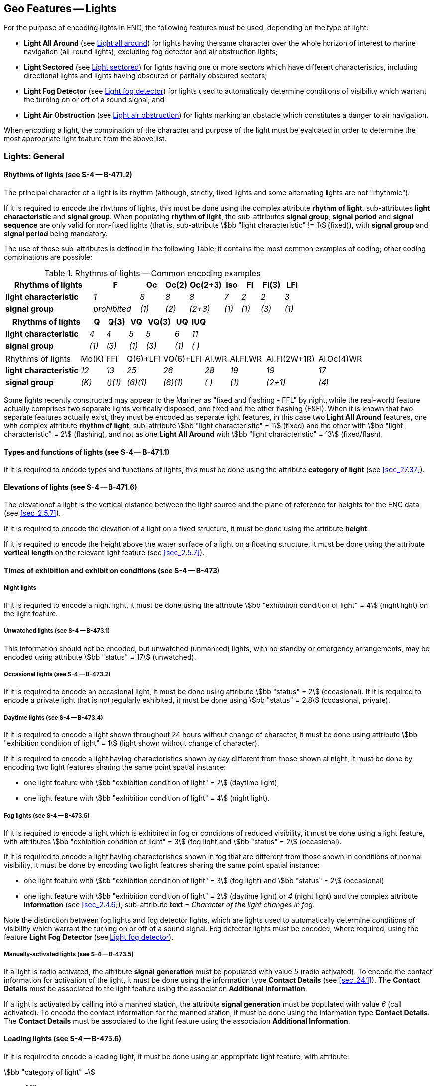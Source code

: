 
[[sec_19]]
== Geo Features -- Lights

For the purpose of encoding lights in ENC, the following features
must be used, depending on the type of light:

* *Light All Around* (see <<sec_19.2>>) for lights having the same
character over the whole horizon of interest to marine navigation
(all-round lights), excluding fog detector and air obstruction
lights;
* *Light Sectored* (see <<sec_19.3>>) for lights having one or more
sectors which have different characteristics, including directional
lights and lights having obscured or partially obscured sectors;
* *Light Fog Detector* (see <<sec_19.4>>) for lights used to
automatically determine conditions of visibility which warrant the
turning on or off of a sound signal; and
* *Light Air Obstruction* (see <<sec_19.5>>) for lights marking an
obstacle which constitutes a danger to air navigation.

When encoding a light, the combination of the character and purpose
of the light must be evaluated in order to determine the most
appropriate light feature from the above list.

[[sec_19.1]]
=== Lights: General

[[sec_19.1.1]]
==== Rhythms of lights (see S-4 -- B-471.2)

The principal character of a light is its rhythm (although, strictly,
fixed lights and some alternating lights are not "rhythmic").

If it is required to encode the rhythms of lights, this must be done
using the complex attribute *rhythm of light*, sub-attributes *light
characteristic* and *signal group*. When populating *rhythm of
light*, the sub-attributes *signal group*, *signal period* and
*signal sequence* are only valid for non-fixed lights (that is,
sub-attribute stem:[bb "light characteristic" != 1] (fixed)), with
*signal group* and *signal period* being mandatory.

The use of these sub-attributes is defined in the following Table; it
contains the most common examples of coding; other coding
combinations are possible:

[[table_19-1]]
.Rhythms of lights -- Common encoding examples
[cols="114,60,32,30,45,21,24,30,21"]
|===
h| Rhythms of lights h| F h| Oc h| Oc(2) h| Oc(2+3) h| Iso h| Fl h| Fl(3) h| LFl
| *light characteristic* | _1_          | _8_   | _8_   | _8_     | _7_   | _2_   | _2_   | _3_
| *signal group*         | _prohibited_ | _(1)_ | _(2)_ | _(2+3)_ | _(1)_ | _(1)_ | _(3)_ | _(1)_
|===

[cols="114,22,30,22,38,22,21", options="unnumbered"]
|===
h| Rhythms of lights h| Q h| Q(3) h| VQ h| VQ(3) h| UQ h| IUQ
| *light characteristic* | _4_   | _4_   | _5_   | _5_   | _6_   | _11_
| *signal group*         | _(1)_ | _(3)_ | _(1)_ | _(3)_ | _(1)_ | _( )_

|===

[cols="114,38,30,54,62,38,54,78,69", options="unnumbered"]
|===
| Rhythms of lights | Mo(K) | FFl | Q(6)+LFl | VQ(6)+LFl | Al.WR | Al.Fl.WR | Al.Fl(2W+1R) | Al.Oc(4)WR
| *light characteristic* | _12_  | _13_    | _25_     | _26_     | _28_  | _19_  | _19_    | _17_
| *signal group*         | _(K)_ | _()(1)_ | _(6)(1)_ | _(6)(1)_ | _( )_ | _(1)_ | _(2+1)_ | _(4)_

|===

Some lights recently constructed may appear to the Mariner as "fixed
and flashing - FFL" by night, while the real-world feature actually
comprises two separate lights vertically disposed, one fixed and the
other flashing (F&Fl). When it is known that two separate features
actually exist, they must be encoded as separate light features, in
this case two *Light All Around* features, one with complex attribute
*rhythm of light*, sub-attribute stem:[bb "light characteristic" = 1]
(fixed) and the other with stem:[bb "light characteristic" = 2]
(flashing), and not as one *Light All Around* with
stem:[bb "light characteristic" = 13] (fixed/flash).

[[sec_19.1.2]]
==== Types and functions of lights (see S-4 -- B-471.1)

If it is required to encode types and functions of lights, this must
be done using the attribute *category of light* (see <<sec_27.37>>).

[[sec_19.1.3]]
==== Elevations of lights (see S-4 -- B-471.6)

The elevationof a light is the vertical distance between the light
source and the plane of reference for heights for the ENC data (see
<<sec_2.5.7>>).

If it is required to encode the elevation of a light on a fixed
structure, it must be done using the attribute *height*.

If it is required to encode the height above the water surface of a
light on a floating structure, it must be done using the attribute
*vertical length* on the relevant light feature (see <<sec_2.5.7>>).

[[sec_19.1.4]]
==== Times of exhibition and exhibition conditions (see S-4 -- B-473)

[[sec_19.1.4.1]]
===== Night lights

If it is required to encode a night light, it must be done using the
attribute stem:[bb "exhibition condition of light" = 4] (night light)
on the light feature.

[[sec_19.1.4.2]]
===== Unwatched lights (see S-4 -- B-473.1)

This information should not be encoded, but unwatched (unmanned)
lights, with no standby or emergency arrangements, may be encoded
using attribute stem:[bb "status" = 17] (unwatched).

[[sec_19.1.4.3]]
===== Occasional lights (see S-4 -- B-473.2)

If it is required to encode an occasional light, it must be done
using attribute stem:[bb "status" = 2] (occasional). If it is
required to encode a private light that is not regularly exhibited,
it must be done using stem:[bb "status" = 2,8] (occasional, private).

[[sec_19.1.4.4]]
===== Daytime lights (see S-4 -- B-473.4)

If it is required to encode a light shown throughout 24 hours without
change of character, it must be done using attribute
stem:[bb "exhibition condition of light" = 1] (light shown without change of
character).

If it is required to encode a light having characteristics shown by
day different from those shown at night, it must be done by encoding
two light features sharing the same point spatial instance:

* one light feature with
stem:[bb "exhibition condition of light" = 2] (daytime light),
* one light feature with
stem:[bb "exhibition condition of light" = 4] (night light).

[[sec_19.1.4.5]]
===== Fog lights (see S-4 -- B-473.5)

If it is required to encode a light which is exhibited in fog or
conditions of reduced visibility, it must be done using a light
feature, with attributes
stem:[bb "exhibition condition of light" = 3]
(fog light)and stem:[bb "status" = 2] (occasional).

If it is required to encode a light having characteristics shown in
fog that are different from those shown in conditions of normal
visibility, it must be done by encoding two light features sharing
the same point spatial instance:

* one light feature with
stem:[bb "exhibition condition of light" = 3]
(fog light) and stem:[bb "status" = 2] (occasional)
* one light feature with
stem:[bb "exhibition condition of light" = 2]
(daytime light) or _4_ (night light) and the complex attribute
*information* (see <<sec_2.4.6>>), sub-attribute *text* = _Character
of the light changes in fog_.

Note the distinction between fog lights and fog detector lights,
which are lights used to automatically determine conditions of
visibility which warrant the turning on or off of a sound signal. Fog
detector lights must be encoded, where required, using the feature
*Light Fog Detector* (see <<sec_19.4>>).

[[sec_19.1.4.6]]
===== Manually-activated lights (see S-4 -- B-473.5)

If a light is radio activated, the attribute *signal generation* must
be populated with value _5_ (radio activated). To encode the contact
information for activation of the light, it must be done using the
information type *Contact Details* (see <<sec_24.1>>). The *Contact
Details* must be associated to the light feature using the
association *Additional Information*.

If a light is activated by calling into a manned station, the
attribute *signal generation* must be populated with value _6_ (call
activated). To encode the contact information for the manned station,
it must be done using the information type *Contact Details*. The
*Contact Details* must be associated to the light feature using the
association *Additional Information*.

[[sec_19.1.5]]
==== Leading lights (see S-4 -- B-475.6)

If it is required to encode a leading light, it must be done using an
appropriate light feature, with attribute:

stem:[bb "category of light" =]::
_4,12_::: front leading light
_4,13_::: rear leading light
_4,14_::: lower leading light
_4,15_::: upper leading light

[underline]#Remarks:#

* Even if, on the source, the leading lights are merged into a single
symbol, a light feature must be created for each light. These lights
must be placed in their true position; that is, where the source
shows a single light with a legend such as _2F.Bu_, further
investigation must be done in order to determine the true position of
each light, and its full attribution. Compilers should note that
where this occurs on paper charts, the position of the light shown on
the chart normally corresponds with the rear leading light.
* The leading line must be encoded using the method described in
<<sec_15.1>>.

[[sec_19.1.6]]
==== Lighthouses (see S-4 -- B-457.3)

If it is required to encode a lighthouse, it must be done using a
*Landmark* feature (see <<sec_7.2>>), with attributes
stem:[bb "category of landmark" = 17]
(tower) and stem:[bb "function" = 33]
(light support)for towers, or using a *Building* feature (see
<<sec_6.2>>), with the attribute stem:[bb "function" = 33], for any
other shapes.

If it is required to encode the attributes *elevation*, *height* and
*vertical length* for a lighthouse, this must be done as described in
<<sec_19.1.3>>.

If the lighthouse is permanently extinguished/unlit, this must be
indicated by population of the attribute stem:[bb "status" = 4] (not
in use) for the *Landmark*/*Building*, and the lightfeature must be
removed. Where a lighthouse is illuminated by flood lights, the
additional value of stem:[bb "status" = 12] (illuminated) must also
be populated. For lights that are temporarily extinguished, see
<<sec_31.2.2>> -- paragraph 10(i).

[[sec_19.1.7]]
==== Various special types of lights

[[table_19-2]]
.Special types of lights
[cols="103,51,53,328"]
|===
h| Type h| S-4 h| category of light h| Remarks

| Subsidiary light      | B-471.8 | _10_ | Encoded as a separate light from the main light feature
| Aero light            | B-476.1 | _5_  |
| Air obstruction light | B-476.2 |      | Encode using feature *Light Air Obstruction*
| Fog detector light    | B-477   |      | Encode using feature *Light Fog Detector*
| Bearing light         |         | _18_ |

| Flood light | B-478.2 | _8_ | Only to encode flood lights that are
visible from seaward. The illuminated structure should be encoded
using appropriate feature classes, with attribute
stem:[bb "status" = 12] (illuminated) and, if the flood lit colour
of the structure is considered important for navigation, complex attribute
*information*, sub-attribute *text* indicating the colour; for example,
_Purple when flood lit_.

| Synchronized lights | B-478.3 | | stem:[bb "status" = 15]. A series
of synchronized lights may be defined by associating the lights features
with a *Range System* feature using the feature association
*Range System Aggregation* (see <<sec_25.13>>)

| Strip light | B-478.5 | _9_ |

| Spot light | | _11_ | Only to encode spot lights that are visible
from seaward. The illuminated feature should be encoded using appropriate
feature classes, with attribute stem:[bb "status" = 12] (illuminated)

| Emergency light | | _17_ | Must be encoded as a separate feature
to the main light feature

| Horizontally disposed lights | B-471.8 | _19_ | The number of lights
must be encoded using complex attribute *multiplicity of features*
| Vertically disposed lights | B-471.8 | _20_ | The number of lights
must be encoded using complex attribute *multiplicity of features*
| Specific pattern of lights | B-471.8 | | The pattern must be encoded
using complex attribute *information*, sub-attribute *text*; for example
_lights disposed in the shape of a triangle_. The number of lights
must be encoded using complex attribute *multiplicity of features*
|===

[[sec_19.1.8]]
==== Light structures

Light features located in the water must have a structure feature,
generally a beacon (for example *Lateral Beacon*, *Special
Purpose/General Beacon*) or other fixed structure (for example
*Offshore Platform*), or a buoy structure (for example *Lateral
Buoy*, *Special Purpose/General Buoy*) for floating aids to
navigation. When a light is located in the water with no indication
on the source of the structure feature, regardless of the height of
the light, a *Pile* feature of type surface or a *Special
Purpose/General Beacon* feature should be encoded as the structure
feature. This will ensure that a symbol will be shown on ECDIS
systems when the light features are not displayed during daytime
navigation.

The light portrayal rules for ECDIS result in the display of *Light
All Around* features with Boolean attribute *major light* = _True_
using a stem:[360 "unitsml(deg)"] light sector. On land, if no aid to
navigation structure object has been encoded at the position of these
lights, the Mariner does not have a displayed centre point to take
bearings to:

[[fig_19-1]]
.Omnidirectional light display in ECDIS
image::figure-19-1.jpeg["",602,315]

Encoders are advised, therefore, that an aid to navigation structure
object (for example *Special Purpose/General Beacon*, *Pile*) should
be encoded as a light structure object for all *Light All Around*
features on land encoded as major lights, where the nature of the
structure object is unknown.

[[sec_19.2]]
=== Light all around

[cols="10", options="unnumbered"]
|===
10+| [underline]#IHO Definition:# *ALL AROUND LIGHT*. An all around
light is a light that is visible over the whole horizon of interest
to marine navigation and having no change in the characteristics of
the light.
10+| *[underline]#S-101 Geo Feature:#* *Light All Around (LIGHTS)*
10+| *[underline]#Primitives:#* *Point*

2+| _Real World_ 4+| _Paper Chart Symbol_ 4+| _ECDIS Symbol_

3+h| S-101 Attribute 2+h| S-57 Acronym 3+h| Allowable Encoding Value h| Type h| Multiplicity
3+| category of light 2+| (CATLIT) 3+|
4: leading light +
5: aero light +
8: flood light +
9: strip light +
10: subsidiary light +
11: spotlight +
12: front +
13: rear +
14: lower +
15: upper +
17: emergency +
18: bearing light +
19: horizontally disposed +
20: vertically disposed | EN | 0,*
3+| colour 2+| (COLOUR) 3+|
1: white +
3: red +
4: green +
5: blue +
6: yellow +
9: amber +
10: violet +
11: orange | EN | 1,* (ordered)
3+| exhibition condition of light 2+| (EXCLIT) 3+|
1: light shown without change of character +
2: daytime light +
3: fog light +
4: night light | EN | 0,1
3+| feature name 2+| 3+| See <<sec_2.5.8>> | C | 0,*

3+| language 2+| 3+| ISO 639-2/T | (S) TE | 1,1

3+| name 2+| _(OBJNAM) (NOBJNM)_ 3+| | (S) TE | 1,1

3+| name usage 2+| 3+|
1: default name display +
2: alternate name display | (S) EN
| 0,1 footnoteblock:[nineteen_two]

3+| fixed date range 2+| 3+| See <<sec_2.4.8>> | C | 0,1

3+| date end 2+| (DATEND) 3+| | (S) TD | 0,1 footnoteblock:[nineteen_two]

3+| date start 2+| (DATSTA) 3+| | (S) TD | 0,1 footnoteblock:[nineteen_two]

3+| flare bearing 2+| 3+| | IN | 0,1

3+| height 2+| (HEIGHT) 3+| | RE | 0,1

3+| interoperability identifier 2+| 3+| MRN (see <<sec_27.114>>) | URN | 0,1

3+| light visibility 2+| (LITVIS) 3+|
1: high intensity +
2: low intensity | EN | 0,1
3+| major light 2+| 3+| | BO | 0,1

3+| marks navigational -- system of 2+| (MARSYS) 3+|
1: IALA A +
2: IALA B +
9: no system +
11: main European inland waterway marking system | EN | 0,1
3+| multiplicity of features 2+| 3+| | C | 0,1

3+| multiplicity known 2+| 3+| | (S) BO | 1,1

3+| number of features 2+| _(MLTYLT)_ 3+| | (S) IN | 0,1

3+| periodic date range 2+| 3+| See <<sec_2.4.8>> | C | 0,*

3+| date end 2+| _(PEREND)_ 3+| | (S) TD | 1,1

3+| date start 2+| _(PERSTA)_ 3+| | (S) TD | 1,1

3+| rhythm of light 2+| 3+| | C | 1,1

3+| light characteristic 2+| (LITCHR) 3+|
1: fixed +
2: flashing +
3: long-flashing +
4: quick-flashing +
5: very quick-flashing +
6: ultra quick-flashing +
7: isophased +
8: occulting +
11: interrupted ultra quick flashing +
12: morse +
13: fixed and flash +
14: flash and long-flash +
15: occulting and flash +
16: fixed and long-flash +
17: occulting alternating +
18: long-flash alternating +
19: flash alternating +
25: quick-flash plus long-flash +
26: very quick-flash plus long-flash +
27: ultra quick-flash plus long-flash +
28: alternating +
29: fixed and alternating flashing | (S) EN | 1,1
3+| signal group 2+| (SIGGRP) 3+| | (S) TE | 0,* (ordered) footnoteblock:[nineteen_two]

3+| signal period 2+| (SIGPER) 3+| | (S) RE | 0,1 footnoteblock:[nineteen_two]

3+| signal sequence 2+| _(SIGSEQ)_ 3+| | (S) C | 0,* (ordered)

3+| signal duration 2+| 3+| | (S) RE | 1,1

3+| signal status 2+| 3+|
1: lit/sound +
2: eclipsed/silent | (S) EN | 1,1

3+| signal generation 2+| (SIGGEN) 3+|
5: radio activated +
6: call activated | EN | 0,1
3+| status 2+| (STATUS) 3+|
1: permanent +
2: occasional +
4: not in use +
5: periodic/intermittent +
6: reserved +
7: temporary +
8: private +
11: extinguished +
14: public +
15: synchronized +
16: watched +
17: unwatched | EN | 0,*
3+| value of nominal range 2+| (VALNMR) 3+| | RE | 0,1

3+| vertical datum 2+| (VERDAT) 3+|
3: mean sea level +
13: low water +
16: mean high water +
17: mean high water springs +
18: high water +
19: Approximate mean sea level +
20: high water springs +
21: mean higher high water +
24: local datum +
25: international great lakes datum 1985 +
26: mean water level +
28: higher high water large tide +
29: nearly highest high water +
30: highest astronomical tide +
44: baltic sea chart datum 2000 | EN | 0,1
3+| vertical length 2+| (VERLEN) 3+| | RE | 0,1

3+| scale minimum 2+| (SCAMIN) 3+| See <<sec_2.5.9>> | IN | 0,1
3+| information 2+| 3+| See <<sec_2.4.6>> | C | 0,*

3+| file locator 2+| 3+| | (S) TE | 0,1

3+| file reference 2+| _(TXTDSC) (NTXTDS)_ 3+| | (S) TE | 0,1 footnoteblock:[nineteen_two]

3+| headline 2+| 3+| | (S) TE | 0,1

3+| language 2+| 3+| ISO 639-2/T | (S) TE | 1,1

3+| text 2+| _(INFORM) (NINFOM)_ 3+| | (S) TE | 0,1 footnoteblock:[nineteen_two]

10+h| Feature Associations
h| S-101 Role 3+h| Association Type 3+h| Associated to 2+h| Type h| Multiplicity

| The Structure 3+| *Structure/Equipment* footnote:[See <<sec_18.2;and!sec_19.1.8>>.] (see <<sec_25.16>>)
3+| *Fog Signal*, *Light Air Obstruction*, *Light All Around*, *Light Fog Detector*, *Light Sectored*, *Radar Transponder Beacon*, *Retroreflector* 2+| Composition | 0,1

| The Equipment 3+| *Structure/Equipment* (see <<sec_25.16>>) 3+| *Cardinal Beacon*, *Cardinal Buoy*, *Bridge*, *Building*, *Crane*, *Conveyor*, *Daymark*, *Dolphin*, *Emergency Wreck Marking Buoy*, *Fishing Facility*, *Floating Dock*, *Fortified Structure*, *Hulk*, *Installation Buoy*, *Isolated Danger Beacon*, *Isolated Danger Buoy*, *Landmark*, *Lateral Beacon*, *Lateral Buoy*, *Light Float*, *Light Vessel*, *Mooring Buoy*, *Offshore Platform*, *Pile*, *Pipeline Overhead*, *Pontoon*, *Pylon/Bridge Support*, *Safe Water Beacon*, *Safe Water Buoy*, *Shoreline Construction*, *Silo/Tank*, *Span Fixed*, *Span Opening*, *Special Purpose/General Beacon*, *Special Purpose/General Buoy*, *Structure Over Navigable Water*, *Wind Turbine*, *Wreck* 2+| Association | 0,*
| The Component 3+| *Range System Aggregation* (see <<sec_25.13>>) 3+| *Range System* 2+| Association | 0,*
| The Updated Object 3+| *Updated Information* (see <<sec_25.21>>) 3+| *Update Information* 2+| Association | 0,*
| The Position Provider 3+| *Text Association* (see <<sec_25.17>>). 3+| *Text Placement* 2+| Composition | 0,1
| - 3+| *Additional Information* (see <<sec_25.1>>) 3+| *Contact Details*, *Nautical Information* 2+| Association | 0,*
| - 3+| *Spatial Association* (see <<sec_25.15>>) 3+| *Spatial Quality* 2+| Association | 0,*

|===

[[nineteen_two]]
[NOTE]
--
For non-fixed lights (that is, sub-attribute
stem:[bb "light characteristic" != 1]
(fixed)), the sub-attributes *signal group* and
*signal period* are mandatory.

Complex attribute *feature name*, sub-attribute *name usage* is
mandatory if the name is intended to be displayed when display of
names is enabled by the Mariner. See <<sec_2.5.8>>.

For each instance of *fixed date range*, at least one of the
sub-attributes *date end* or *date start* must be populated.

For each instance of *information*, at least one of the
sub-attributes *file reference* or *text* must be populated.
--

[underline]#INT 1 Reference:# P 1-65

[[sec_19.2.1]]
==== All around lights (see S-4 -- B-470)

If it is required to encode an all around light (excluding fog
detector and air obstruction lights), it must be done using the
feature *Light All Around*. This feature must be an equipment feature
of a structure feature (see <<sec_18.2>>), which may be another light
feature at the same position (if it exists and there is no structure
feature available), using a *Structure/Equipment* feature association.

The IALA Maritime Buoyage Systemrules do not apply for most landfall
lights and will apply to minor lights, but not to leading lights,
some sector lights or major floating lights. In general, sector
lights follow IALA convention when used for marking a channel.

Further guidance for encoding various types and characteristics of
lights can be found in <<sec_19.1.1;to!sec_19.1.7>>.

[underline]#Remarks:#

* All sector lights, whether single sectored, multi-sectored or
having sectors that are deliberately obscured or completely or
partially obscured by obstructions, must be encoded, where required,
using the feature *Light Sectored* (see <<sec_19.3>>); for encoding a
directional sector or bearing, see <<sec_19.3.1.2>>.
* Fog detector and air obstruction lights must be encoded, where
required, using the features *Light Fog Detector* and *Light Air
Obstruction* (see <<sec_19.4;and!sec_19.5>>).
* If it is required to encode details of the lighting technology (for
example neon), it must be done using the complex attribute
*information* (see <<sec_2.4.6>>).

* If it is required to encode the purpose of a marine spotlight, it
must be done using the complex attribute *information*.
* Lights on land encoded as major lights (Boolean attribute *major
light* = _True_) must have a structure feature encoded (see
<<sec_19.1.8>>) in order for the position of the light to be clearly
indicated in the ECDIS.
* The attribute *vertical datum* applies only to *height*; this value
must only be encoded if it is different from the value of *vertical
datum* encoded on the underlying Meta feature *Vertical Datum of
Data* (see <<sec_3.10>>).
* Value _13_ (low water) for attribute *vertical datum* is only
applicable to enclosed (inland) waterways; and must not be used to
indicate the reference datum for the height of the light in tidal
waters.
* The attribute *vertical length* only applies to lights attached to
floating structures (see <<sec_2.5.7>>).
* The indication that a light is a "major" light through the
population of the Boolean attribute *major light* with a _True_ value
determines the way the light is displayed in ECDIS, and is not based
on any legal or formal classification of the importance of lights.
Generally, a major light may be considered to be a light intended for
use at sea, usually with a range of 15 miles or more, and in outer
approaches to harbours. However the determination of what is a major
light may be based on a number of additional factors, including the
number and characteristics of navigational (and non-navigational)
lights in the geographical area, and specific navigational
requirements for the area. Indication in a dataset that a light is a
major light should be based only on the requirements for ECDIS
display, at the discretion of the Producing Authority.
* Names of major lightsare very important. If a light has a name
which is unrelated to any other encoded feature, the name must be
populated using the complex attribute *feature name* (see
<<sec_2.5.8>>) on at least the largest optimum display scale ENC
data. If the name of a light is obviously that of the named feature
on which the light stands, for example Saint Catherine's Point, the
name of the light need not be repeated for the light.

[underline]#Distinction:# Cardinal Beacon; Cardinal Buoy; Emergency
Wreck Marking Buoy; Installation Buoy; Isolated Danger Beacon;
Isolated Danger Buoy; Lateral Beacon; Lateral Buoy; Light Air
Obstruction; Light Float; Light Fog Detector; Light Sectored; Light
Vessel; Safe Water Beacon; Safe Water Buoy; Special Purpose/General
Beacon; Special Purpose/General Buoy.

[[sec_19.3]]
=== Light sectored

[cols="10", options="unnumbered"]
|===
10+| [underline]#IHO Definition:# *SECTOR LIGHT*. A light presenting
different appearances (in particular, different colours) over various
parts of the horizon of interest to maritime navigation.
(IHO Dictionary -- S-32).
10+| *[underline]#S-101 Geo Feature:#* *Light Sectored (LIGHTS)*
10+| *[underline]#Primitives:#* *Point*

2+| _Real World_ 4+| _Paper Chart Symbol_ 4+| _ECDIS Symbol_

3+h| S-101 Attribute 2+h| S-57 Acronym 3+h| Allowable Encoding Value h| Type h| Multiplicity
3+| category of light 2+| (CATLIT) 3+|
4: leading light +
5: aero light +
8: flood light +
9: strip light +
10: subsidiary light +
11: spotlight +
12: front +
13: rear +
14: lower +
15: upper +
17: emergency +
18: bearing light +
19: horizontally disposed +
20: vertically disposed | EN | 0,*
3+| exhibition condition of light 2+| (EXCLIT) 3+|
1: light shown without change of character +
2: daytime light +
3: fog light +
4: night light | EN | 0,1
3+| feature name 2+| 3+| See <<sec_2.5.8>> | C | 0,*

3+| language 2+| 3+| ISO 639-2/T | (S) TE | 1,1

3+| name 2+| _(OBJNAM) (NOBJNM)_ 3+| | (S) TE | 1,1

3+| name usage 2+| 3+|
1: default name display +
2: alternate name display | (S) EN
| 0,1 footnoteblock:[nineteen_three]

3+| fixed date range 2+| 3+| See <<sec_2.4.8>> | C | 0,1

3+| date end 2+| (DATEND) 3+| | (S) TD | 0,1 footnoteblock:[nineteen_three]

3+| date start 2+| (DATSTA) 3+| | (S) TD | 0,1 footnoteblock:[nineteen_three]

3+| height 2+| (HEIGHT) 3+| | RE | 0,1

3+| interoperability identifier 2+| 3+| MRN (see <<sec_27.114>>) | URN | 0,1

3+| marks navigational -- system of 2+| (MARSYS) 3+|
1: IALA A +
2: IALA B +
9: no system +
11: main European inland waterway marking system | EN | 0,1
3+| multiplicity of features 2+| 3+| | C | 0,1

3+| multiplicity known 2+| 3+| | (S) BO | 1,1

3+| number of features 2+| _(MLTYLT)_ 3+| | (S) IN | 0,1

3+| periodic date range 2+| 3+| See <<sec_2.4.8>> | C | 0,*

3+| date end 2+| _(PEREND)_ 3+| | (S) TD | 1,1

3+| date start 2+| _(PERSTA)_ 3+| | (S) TD | 1,1

3+| sector characteristics 2+| 3+| | C | 1,*

3+| light characteristic 2+| (LITCHR) 3+|
1: fixed +
2: flashing +
3: long-flashing +
4: quick-flashing +
5: very quick-flashing +
6: ultra quick-flashing +
7: isophased +
8: occulting +
11: interrupted ultra quick flashing +
12: morse +
13: fixed and flash +
14: flash and long-flash +
15: occulting and flash +
16: fixed and long-flash +
17: occulting alternating +
18: long-flash alternating +
19: flash alternating +
25: quick-flash plus long-flash +
26: very quick-flash plus long-flash +
27: ultra quick-flash plus long-flash +
28: alternating +
29: fixed and alternating flashing | (S) EN | 1,1
3+| light sector 2+| 3+| | (S) C | 1,*

3+| colour 2+| (COLOUR) 3+|
1: white +
3: red +
4: green +
5: blue +
6: yellow +
9: amber +
10: violet +
11: orange | (S) EN | 1,* (ordered)
3+| directional character 2+| 3+| | (S) C | 0,1 footnoteblock:[nineteen_three]

3+| moiré effect 2+| 3+| | (S) BO | 0,1

3+| orientation 2+| 3+| | (S) C | 1,1

3+| orientation uncertainty 2+| 3+| | (S) RE | 0,1

3+| orientation value 2+| _(ORIENT)_ 3+| | (S) RE | 1,1

3+| light visibility 2+| (LITVIS) 3+|
1: high intensity +
2: low intensity +
3: faint +
4: intensified +
5: unintensified +
6: visibility deliberately restricted +
8: partially obscured +
9: visible in line of range | (S) EN | 0,*
3+| sector limit 2+| 3+| | (S) C | 0,1 footnoteblock:[nineteen_three]

3+| sector limit one 2+| 3+| | (S) C | 1,1

3+| sector bearing 2+| _(SECTR1)_ 3+| *sector limit one/sector bearing* stem:[!=] *sector limit two/sector bearing* (_0_ = _360_) | (S) RE | 1,1

3+| sector line length 2+| 3+| | (S) RE | 0,1

3+| sector limit two 2+| 3+| | (S) C | 1,1

3+| sector bearing 2+| _(SECTR2)_ 3+| *sector limit two/sector bearing* stem:[!=] *sector limit one/sector bearing*; (_0_ = _360_) | (S) RE | 1,1

3+| sector line length 2+| 3+| | (S) RE | 0,1

3+| value of nominal range 2+| (VALNMR) 3+| | (S) RE | 0,1

3+| sector information 2+| 3+| | (S) C | 0,*

3+| language 2+| 3+| ISO 639-2/T | (S) TE | 0,1

3+| text 2+| _(INFORM) (NINFOM)_ 3+| | (S) TE | 1,1

3+| sector arc extension 2+| 3+| | (S) BO | 0,1

3+| signal group 2+| (SIGGRP) 3+| | (S) TE | 0,* (ordered) footnoteblock:[nineteen_three]

3+| signal period 2+| (SIGPER) 3+| | (S) RE | 0,1 footnoteblock:[nineteen_three]

3+| signal sequence 2+| _(SIGSEQ)_ 3+| | (S) C | 0,* (ordered)

3+| signal duration 2+| 3+| | (S) RE | 1,1

3+| signal status 2+| 3+|
1: lit/sound +
2: eclipsed/silent | (S) EN | 1,1

3+| signal generation 2+| (SIGGEN) 3+|
5: radio activated +
6: call activated | EN | 0,1
3+| status 2+| (STATUS) 3+|
1: permanent +
2: occasional +
4: not in use +
5: periodic/intermittent +
6: reserved +
7: temporary +
8: private +
11: extinguished +
14: public +
15: synchronized +
16: watched +
17: unwatched | EN | 0,*
3+| vertical datum 2+| (VERDAT) 3+|
3: mean sea level +
13: low water +
16: mean high water +
17: mean high water springs +
18: high water +
19: approximate mean sea level +
20: high water springs +
21: mean higher high water +
24: local datum +
25: international great lakes datum 1985 +
26: mean water level +
28: higher high water large tide +
29: nearly highest high water +
30: highest astronomical tide +
44: baltic sea chart datum 2000 | EN | 0,1
3+| scale minimum 2+| (SCAMIN) 3+| See <<sec_2.5.9>> | IN | 0,1
3+| information 2+| 3+| See <<sec_2.4.6>> | C | 0,*

3+| file locator 2+| 3+| | (S) TE | 0,1

3+| file reference 2+| _(TXTDSC) (NTXTDS)_ 3+| | (S) TE | 0,1 footnoteblock:[nineteen_three]

3+| headline 2+| 3+| | (S) TE | 0,1

3+| language 2+| 3+| ISO 639-2/T | (S) TE | 1,1

3+| text 2+| _(INFORM) (NINFOM)_ 3+| | (S) TE | 0,1 footnoteblock:[nineteen_three]

10+h| Feature Associations
h| S-101 Role 3+h| Association Type 3+h| Associated to 2+h| Type h| Multiplicity
| The Structure 3+| *Structure/Equipment* footnote:[See <<sec_18.2>>] (see <<sec_25.16>>)
3+| *Fog Signal*, *Light Air Obstruction*, *Light All Around*, *Light Fog Detector*, *Light Sectored*, *Radar Transponder Beacon*, *Retroreflector* 2+| Composition | 0,1
| The Equipment 3+| *Structure/Equipment* (see <<sec_25.16>>) 3+| *Bridge*, *Building*, *Crane*, *Cardinal Beacon*, *Conveyor*, *Dolphin*, *Fishing Facility*, *Fortified Structure*, *Isolated Danger Beacon*, *Landmark*, *Lateral Beacon*, *Offshore Platform*, *Pile*, *Pipeline Overhead*, *Pylon/Bridge Support*, *Safe Water Beacon*, *Shoreline Construction*, *Silo/Tank*, *Span Fixed*, *Span Opening*, *Special Purpose/General Beacon*, *Structure Over Navigable Water*, *Wind Turbine*, *Wreck* 2+| Association | 0,*
| The Component 3+| *Range System Aggregation* (see <<sec_25.13>>) 3+| *Range System* 2+| Association | 0,*
| The Updated Object 3+| *Updated Information* (see <<sec_25.21>>) 3+| *Update Information* 2+| Association | 0,*
| The Position Provider 3+| *Text Association* (see <<sec_25.17>>). 3+| *Text Placement* 2+| Composition | 0,1
| - 3+| *Additional Information* (see <<sec_25.1>>) 3+| *Contact Details*, *Nautical Information* 2+| Association | 0,*
| - 3+| *Spatial Association* (see <<sec_25.15>>) 3+| *Spatial Quality* 2+| Association | 0,*

|===

[[nineteen_three]]
[NOTE]
--
For non-fixed lights (that is, sub-attribute
stem:[bb "light characteristic" != 1]
(fixed)), the sub-attributes *signal group* and
*signal period* are mandatory.

For a light sector that is a directional sector, the sub-complex
attribute *directional character* is mandatory.

For a light sector that is not a directional sector (that is,
sub-complex attribute *directional character* is not populated), the
sub-complex attribute *sector limit* is mandatory.

Complex attribute *feature name*, sub-attribute *name usage* is
mandatory if the name is intended to be displayed when display of
names is enabled by the Mariner. See <<sec_2.5.8>>.

For each instance of *fixed date range*, at least one of the
sub-attributes *date end* or *date start* must be populated.

For each instance of *information*, at least one of the
sub-attributes *file reference* or *text* must be populated.
--

[underline]#INT 1 Reference:# P 1-65

[[sec_19.3.1]]
==== Sectored lights (see S-4 -- B-475)

If it is required to encode a light that consists of one or more
sectors, it must be done using the feature *Light Sectored*. This
feature must be an equipment feature of a structure feature (see
<<sec_18.1>>), which may be another light feature at the same
position (if it exists and there is no structure feature available),
using a *Structure/equipment* feature association.

The IALA Maritime Buoyage Systemrules do not apply for most landfall
lights and will apply to minor lights, but not to leading lights,
some sector lights or major floating lights. In general, sector
lights follow IALA convention when used for marking a channel.

Further guidance for encoding various types and characteristics of
lights can be found in <<sec_9.1.1>>.

[underline]#Remarks:#

* The complex attribute *sector characteristics*, sub-complex
attribute *light sector* is used to populate each sector for the
light, except for sectors in which there is no light exhibited. Where
there is a different rhythm of light between sectors (for example,
for complex lights), separate instances of *sector characteristics*
must be populated.
* Population of the sub-complex attribute *sector limit* having
sub-attributes stem:[bb "sector limit one" = 0] and
stem:[bb "sector limit two" = 360]
(that is, encoding an all around light as a
sectored light) is prohibited.
* If a sector of a sectored light is intended to have a directional
function, this must be encoded using the *light sector* complex
sub-attribute *directional character*. If the light is intensified in
this sector, *light sector* sub-attribute
stem:[bb "light visibility" = 4]
(intensified) must be populated. The sub-complex attribute
*sector limit* is optional for directional light sectors.
* The sub-attribute *sector line length* (see <<sec_27.158>>) may be
used for critical light sectors to extend the sector line when the
ECDIS display settings are set to display default sector lines. The
intended usage of the ENC dataset must be considered when determining
the usage of *sector line length* so as to avoid excessive screen
clutter when default sector display is enabled; and consistent
display of light sectors across the entire ENC portfolio should also
be a consideration when determining the population of this attribute.
Where populated, the value of *sector line length* must not exceed
the value populated for the sub-attribute *value of nominal range*
for the light sector.
* In some cases the area defined by the intersecting sectors of two
discrete sector lights are used to indicate the existence of isolated
and sometimes substantial dangers to navigation, the precise position
of which may not be known. When default sectors are displayed in
ECDIS, the extent and intent of these sectors may not be clearly
defined to the Mariner. In order to more clearly indicate these
areas, compilers should consider appropriate use of *sector line
length* for the relevant sectors in the impacted area. Where it is
considered important that the area of possible danger is defined,
this should be done by encoding a *Caution Area* feature (see
<<sec_16.10>>) covering the intersection area. Information relating
to the definition of the area by sector lights and a précis of the
danger should be encoded using the complex attribute *information*
(see <<sec_2.4.6>>) for the *Caution Area*.
* The fairway defined by the succession of navigable areas in the
white sectors of a series of *Light Sectored* features may be encoded
using the feature *Fairway* (see <<sec_15.7>>).
* If there is additional information required to be encoded that is
relevant to all sectors of the light, this must be done using the
*information* (see <<sec_2.4.6>>). If the additional information is
relevant to individual sectors of the light only (for example, for
complex (oscillating) light sectors (see <<sec_19.3.1.3>> below)),
this must be encoded using the complex sub-attribute *sector
information* for the sub-complex attribute *light sector*.
* If it is required to encode details of the lighting technology (for
example neon), it must be done using the complex attribute
*information*.

* The attribute *vertical datum* applies only to *height*; this value
must only be encoded if it is different from the value of *vertical
datum* encoded on the underlying Meta feature *Vertical Datum of
Data* (see <<sec_3.10>>).
* Value _13_ (low water) for attribute *vertical datum* is only
applicable to enclosed (inland) waterways; and must not be used to
indicate the reference datum for the height of the light in tidal
waters.
* Names of major lightsare very important. If a light has a name
which is unrelated to any other encoded feature, the name must be
populated using the complex attribute *feature name* (see
<<sec_2.5.8>>) on at least the largest scale optimum display scale
ENC data. If the name of a light is obviously that of the named
feature on which the light stands, for example Saint Catherine's
Point, the name of the light need not be repeated for the light.

[[sec_19.3.1.1]]
===== Lights obscured by obstructions (see S-4 -- B-475.3)

[[fig_19-2]]
.Obscured light sectors
image::figure-19-2.png[498,198]

If an encoded light is obscured in a part of the navigable area of a
sector (see <<fig_19-2>> (A) above) beyond an offshore obstruction,
it must be encoded using *Light Sectored*, with each of the sectors
(a) -- (c) encoded using the complex attribute *light sector*. The
partially obscured sector of (b) must have *light sector* with
sub-attributes stem:[bb "light visibility" = 8] (partially obscured)
and sub-attribute *value of nominal range* set to the distance from
the light to the obstruction. The sectors in which the light is
visible from seaward ((a) and (c)) must be encoded as separate
iterations of *light sector*.

If there is no navigable water between the light and the obstacle
(see (e) in <<fig_19-2>> (B) above), the masked sector must not have
an iteration of *light sector* encoded, unless a faint light is
visible in the navigable part of the sector, which should be encoded
using *light sector*, with sub-attribute
stem:[bb "light visibility" = 3]
(faint). The sectors in which the light is visible from seaward
((d) and (f)) must be encoded as separate iterations of *sector
characteristics*.

[[sec_19.3.1.2]]
===== Directional lights (see S-4 -- B-475.7-8)

Directional (or direction) lightsof several types are in use but all
have in common a very narrow sector intended to mark a direction to
be followed. The narrow sector may be flanked by:

* Unlit sectors or unintensified light.
* Sectors of different colour or character.

Some direction lights are so precise that a complete colour change at
a sector boundary occurs over an angle of less than 1 minute (0∙02°).
This corresponds to a lateral distance of just 1 metre at a viewing
distance of 3.5 km. In addition the intensity may be maintained right
to the edge of the beam, and does not reduce the further the observer
is away from the axis.
A moiré effect mark (or variable arrow mark)is a short-range
(normally up to 2 km) type of directional "light". Sodium lighting
gives a yellow background to a screen (up to 3 m square) on which a
vertical black line will be seen by an observer on the centreline, or
variable arrow marks when course alteration is needed. The system can
be used by day and night. It can also be used as a stop line (seen
abeam) for vessels berthing along quays.

If it is required to encode a light sector having a directional
function, it must be done using the feature *Light Sectored*.

[underline]#Remarks:#

* The indication that a particular light sector has a directional
function is encoded by populating the complex attribute *sector
characteristics*, sub-complex attribute *directional character*.
* The mandatory complex sub-attribute *orientation* must only be
encoded to indicate the orientation, measured from seaward, of the
leading line of the directional light sector when there is no
*Recommended Track* or *Navigation Line* feature associated with the
directional light. Where the directional sector has an associated
*Recommended Track* and/or *Navigation Line*, *orientation*
(*orientation value*) for the light sector must be populated with an
empty (null) value.
* For a sector indicated as directional, the *light sector* complex
sub-complex attribute *sector limit* is optional.
* For moiré effect lights, the Boolean sub-attribute *moiré effect*
must be set to _True_.

* If it is required to encode the recommended track and/or navigation
line associated with a directional light, it must be done using the
methods described in <<sec_15.1>>.

[[sec_19.3.1.3]]
===== Oscillating light sectors

Evolving technology in the development of navigational lights has
resulted in the installation of complex directional navigation lights
with multiple sectors, colours and characteristics, some with
oscillating sectors, in many areas where navigation is restricted.
These lights may have up to 7 sectors, with the central sector being
a very narrow, sometimes intensified, fixed white sector performing
the directional function of the light. In the IALA A System, the
sectors flanking this directional light may be alternating and
oscillate increasingly from white to green (to starboard) and red (to
port) with increasing deviation from the track defined by the
directional light. These lights will normally be flanked by narrow
sectors of fixed green (to starboard) and red (to port).
Additionally, there may be outer sectors that are occulting green (to
starboard) and red (to port) which oscillate with increasing period
of eclipse to isophased or flashing with increasing deviation from
the track defined by the directional light. For the IALA B System the
colours are reversed. In some cases these complex lights may not
conform to IALA. Each of the outer sectors may be very narrow.

If is required to encode an oscillating light sector, it should be
done using a *Light Sectored* feature, with iterations of the complex
attribute *sector characteristics* as follows: For light sectors in
the IALA A system that are alternating and oscillate increasingly
from white to green (to starboard) and red (to port) with increasing
deviation from the track defined by the directional light:

*sector characteristics*: stem:[bb "light characteristic" = 28]
(Alternating); stem:[bb "colour" = 1,3] (White, Red); *sector limit*;
*sector information* (*text*) = _White phase decreases as bearing to
light increases_

*sector characteristics*: stem:[bb "light characteristic" = 28]
(Alternating); stem:[bb "colour" = 1,4] (White, Green); *sector
limit*; *sector information* (*text*) = _White phase increases as
bearing to light increases_

For lights in the IALA B system that are alternating and oscillate
increasingly from white to red (to starboard) and green (to port)
with increasing deviation from the track defined by the directional
light; transpose the colours red and green in the above encoding.

For lights in the IALA A system that are occulting green (to
starboard) and red (to port) which oscillate with increasing period
of eclipse to isophased or flashing with increasing deviation from
the track defined by the directional light:

*sector characteristics*: stem:[bb "light characteristic" = 8]
(Occulting); stem:[bb "colour" = 3] (Red); *sector limit*; *sector
information* (*text*) = _Light phase decreases as bearing to light
increases_

**sector characteristics*: stem:[bb "light characteristic" = 8]
(Occulting); stem:[bb "colour" = 4] (Green); *sector limit*; *sector
information* (*text*) = _Light phase increases as bearing to light
increases_

For lights in the IALA B system that are occulting red (to starboard)
and green (to port) which oscillate with increasing period of eclipse
to isophased or flashing with increasing deviation from the track
defined by the directional light; transpose the colours red and green
in the above encoding.

Oscillating lights which are not IALA should be encoded similar to
the above. For instance, where a light contains white sectors that
are occulting and oscillate with increasing period of eclipse to
isophased or flashing with increasing deviation from the track
defined by the directional light:For the sector to port of the track
defined by the directional light:

*sector characteristics*: stem:[bb "light characteristic" = 8]
(Occulting); stem:[bb "colour" = 1] (White); *sector limit*; *sector
information* (*text*) = _Light phase decreases as bearing to light
increases_

For the sector to starboard of the track defined by the directional
light:

*sector characteristics*: stem:[bb "light characteristic" = 8]
(Occulting); stem:[bb "colour" = 1] (White); *sector limit*; *sector
information* (*text*) = _Light phase increases as bearing to light
increases_

All other light sectors must be encoded using additional iterations
of *sector characteristics*, with sub-attributes (including *light
sector* or *directional character*) populated in accordance with the
characteristics of the sector.

[underline]#Distinction:# Cardinal Beacon; Cardinal Buoy; Emergency
Wreck Marking Buoy; Installation Buoy; Isolated Danger Beacon;
Isolated Danger Buoy; Lateral Beacon; Lateral Buoy; Light Air
Obstruction; Light All Around; Light Float; Light Fog Detector; Light
Vessel; Safe Water Beacon; Safe Water Buoy; Special Purpose/General
Beacon; Special Purpose/General Buoy.

[[sec_19.4]]
=== Light fog detector

[cols="10", options="unnumbered"]
|===
10+| [underline]#IHO Definition:# *FOG DETECTOR LIGHT*. A fog detector
light is a light used to automatically determine conditions of visibility
which warrant the turning on or off of a sound signal.
(IHO Dictionary -- S-32).
10+| *[underline]#S-101 Geo Feature:#* *Light Fog Detector (LIGHTS)*
10+| *[underline]#Primitives:#* *Point*

2+| _Real World_ 4+| _Paper Chart Symbol_ 4+| _ECDIS Symbol_

3+h| S-101 Attribute 2+h| S-57 Acronym 3+h| Allowable Encoding Value h| Type h| Multiplicity
3+| colour 2+| (COLOUR) 3+|
1: white +
3: red +
4: green +
5: blue +
6: yellow +
9: amber +
10: violet +
11: orange | EN | 0,*
3+| feature name 2+| 3+| See <<sec_2.5.8>> | C | 0,*

3+| language 2+| 3+| ISO 639-2/T | (S) TE | 1,1

3+| name 2+| _(OBJNAM) (NOBJNM)_ 3+| | (S) TE | 1,1

3+| name usage 2+| 3+|
1: default name display +
2: alternate name display | (S) EN
| 0,1 footnoteblock:[nineteen_four]

3+| fixed date range 2+| 3+| See <<sec_2.4.8>> | C | 0,1

3+| date end 2+| (DATEND) 3+| | (S) TD | 0,1 footnoteblock:[nineteen_four]

3+| date start 2+| (DATSTA) 3+| | (S) TD | 0,1 footnoteblock:[nineteen_four]

3+| flare bearing 2+| 3+| | IN | 0,1

3+| height 2+| (HEIGHT) 3+| | RE | 0,1

3+| interoperability identifier 2+| 3+| MRN (see <<sec_27.114>>) | URN | 0,1

3+| periodic date range 2+| 3+| See <<sec_2.4.8>> | C | 0,*

3+| date end 2+| _(PEREND)_ 3+| | (S) TD | 1,1

3+| date start 2+| _(PERSTA)_ 3+| | (S) TD | 1,1

3+| rhythm of light 2+| 3+| | C | 0,1

3+| light characteristic 2+| (LITCHR) 3+|
1: fixed +
2: flashing +
3: long-flashing +
4: quick-flashing +
5: very quick-flashing +
6: ultra quick-flashing +
7: isophased +
8: occulting +
11: interrupted ultra quick flashing +
12: morse +
13: fixed and flash +
14: flash and long-flash +
15: occulting and flash +
16: fixed and long-flash +
17: occulting alternating +
18: long-flash alternating +
19: flash alternating +
25: quick-flash plus long-flash +
26: very quick-flash plus long-flash +
27: ultra quick-flash plus long-flash +
28: alternating +
29: fixed and alternating flashing | (S) EN | 1,1
3+| signal group 2+| (SIGGRP) 3+| | (S) TE | 0,* (ordered) footnoteblock:[nineteen_four]

3+| signal period 2+| (SIGPER) 3+| | (S) RE | 0,1 footnoteblock:[nineteen_four]

3+| signal sequence 2+| _(SIGSEQ)_ 3+| | (S) C | 0,* (ordered)

3+| signal duration 2+| 3+| | (S) RE | 1,1

3+| signal status 2+| 3+|
1: lit/sound +
2: eclipsed/silent | (S) EN | 1,1

3+| signal generation 2+| (SIGGEN) 3+|
5: radio activated +
6: call activated | EN | 0,1
3+| status 2+| (STATUS) 3+|
1: permanent +
2: occasional +
4: not in use +
5: periodic/intermittent +
6: reserved +
7: temporary +
8: private +
11: extinguished +
14: public +
15: synchronized +
16: watched +
17: unwatched | EN | 0,*
3+| vertical datum 2+| (VERDAT) 3+|
3: mean sea level +
13: low water +
16: mean high water +
17: mean high water springs +
18: high water +
19: approximate mean sea level +
20: high water springs +
21: mean higher high water +
24: local datum +
25: international great lakes datum 1985 +
26: mean water level +
28: higher high water large tide +
29: nearly highest high water +
30: highest astronomical tide +
44: baltic sea chart datum 2000 | EN | 0,1
3+| vertical length 2+| (VERLEN) 3+| | RE | 0,1

3+| scale minimum 2+| (SCAMIN) 3+| See <<sec_2.5.9>> | IN | 0,1
3+| information 2+| 3+| See <<sec_2.4.6>> | C | 0,*

3+| file locator 2+| 3+| | (S) TE | 0,1

3+| file reference 2+| _(TXTDSC) (NTXTDS)_ 3+| | (S) TE | 0,1 footnoteblock:[nineteen_four]

3+| headline 2+| 3+| | (S) TE | 0,1

3+| language 2+| 3+| ISO 639-2/T | (S) TE | 1,1

3+| text 2+| _(INFORM) (NINFOM)_ 3+| | (S) TE | 0,1 footnoteblock:[nineteen_four]

10+h| Feature Associations
h| S-101 Role 3+h| Association Type 3+h| Associated to 2+h| Type h| Multiplicity
| The Equipment 3+| *Structure/Equipment* (see <<sec_25.16>>) 3+| *Cardinal Beacon*, *Cardinal Buoy*, *Bridge*, *Building*, *Crane*, *Conveyor*, *Dolphin*, *Emergency Wreck Marking Buoy*, *Fishing Facility*, *Floating Dock*, *Fortified Structure*, *Hulk*, *Installation Buoy*, *Isolated Danger Beacon*, *Isolated Danger Buoy*, *Landmark*, *Lateral Beacon*, *Lateral Buoy*, *Light Float*, *Light Vessel*, *Mooring Buoy*, *Offshore Platform*, *Pile*, *Pipeline Overhead*, *Pontoon*, *Pylon/Bridge Support*, *Safe Water Beacon*, *Safe Water Buoy*, *Shoreline Construction*, *Silo/Tank*, *Span Fixed*, *Span Opening*, *Special Purpose/General Beacon*, *Special Purpose/General Buoy*, *Structure Over Navigable Water*, *Wind Turbine*, *Wreck* 2+| Association | 0,*
| The Updated Object 3+| *Updated Information* (see <<sec_25.21>>) 3+| *Update Information* 2+| Association | 0,*
| The Position Provider 3+| *Text Association* (see <<sec_25.17>>). 3+| *Text Placement* 2+| Composition | 0,1
| - 3+| *Additional Information* (see <<sec_25.1>>) 3+| *Nautical Information* 2+| Association | 0,*
| - 3+| *Spatial Association* (see <<sec_25.15>>) 3+| *Spatial Quality* 2+| Association | 0,*

|===

[[nineteen_four]]
[NOTE]
--
For non-fixed lights (that is, sub-attribute
stem:[bb "light characteristic" != 1]
(fixed)), the sub-attributes *signal group* and
*signal period* are mandatory.

Complex attribute *feature name*, sub-attribute *name usage* is
mandatory if the name is intended to be displayed when display of
names is enabled by the Mariner. See <<sec_2.5.8>>.

For each instance of *fixed date range*, at least one of the
sub-attributes *date end* or *date start* must be populated.

For each instance of *information*, at least one of the
sub-attributes *file reference* or *text* must be populated.
--

[underline]#INT 1 Reference:# P 62

[[sec_19.4.1]]
==== Fog detector lights (see S-4 -- B-477)

If it is required to encode a light used to automatically determine
conditions of visibility which warrant the turning on or off of a
sound signal, it must be done using the feature *Light Fog Detector*.
This feature must be an equipment feature of a structure feature (see
<<sec_18.1>>), if it exists, using a *Structure/Equipment* feature
association.

Further guidance for encoding various types and characteristics of
lights can be found in <<sec_19.1.1;to!sec_19.1.7>>.

[underline]#Remarks:#

* If it is required to encode details of the lighting technology (for
instance neon), it must be done using the complex attribute
*information* (see <<sec_2.4.6>>).

* The attribute *vertical datum* applies only to *height*; this value
must only be encoded if it is different from the value of *vertical
datum* encoded on the underlying Meta feature *Vertical Datum of
Data* (see <<sec_3.10>>).
* Value _13_ (low water) for attribute *vertical datum* is only
applicable to enclosed (inland) waterways; and must not be used to
indicate the reference datum for the height of the light in tidal
waters.
* The attribute *vertical length* only applies to lights attached to
floating structures (see <<sec_2.5.7>>).

[underline]#Distinction:# Cardinal Beacon; Cardinal Buoy; Emergency
Wreck Marking Buoy; Installation Buoy; Isolated Danger Beacon;
Isolated Danger Buoy; Lateral Beacon; Lateral Buoy; Light Air
Obstruction; Light All Around; Light Float; Light Sectored; Light
Vessel; Safe Water Beacon; Safe Water Buoy; Special Purpose/General
Beacon; Special Purpose/General Buoy.

[[sec_19.5]]
=== Light air obstruction

[cols="10", options="unnumbered"]
|===
10+| [underline]#IHO Definition:# *AIR OBSTRUCTION LIGHT*. An air obstruction light is a light marking an obstacle which constitutes a danger to air navigation. (IHO Dictionary -- S-32).
10+| *[underline]#S-101 Geo Feature:#* *Light Air Obstruction (LIGHTS)*
10+| *[underline]#Primitives:#* *Point*

2+| _Real World_ 4+| _Paper Chart Symbol_ 4+| _ECDIS Symbol_

3+h| S-101 Attribute 2+h| S-57 Acronym 3+h| Allowable Encoding Value h| Type h| Multiplicity
3+| colour 2+| (COLOUR) 3+|
1: white +
3: red +
4: green +
5: blue +
6: yellow +
9: amber +
10: violet +
11: orange | EN | 0,*
3+| exhibition condition of light 2+| (EXCLIT) 3+|
1: light shown without change of character +
2: daytime light +
3: fog light +
4: night light | EN | 0,1
3+| feature name 2+| 3+| See <<sec_2.5.8>> | C | 0,*

3+| language 2+| 3+| ISO 639-2/T | (S) TE | 1,1

3+| name 2+| _(OBJNAM) (NOBJNM)_ 3+| | (S) TE | 1,1

3+| name usage 2+| 3+|
1: default name display +
2: alternate name display | (S) EN
| 0,1 footnoteblock:[nineteen_five]

3+| fixed date range 2+| 3+| See <<sec_2.4.8>> | C | 0,1

3+| date end 2+| (DATEND) 3+| | (S) TD | 0,1 footnoteblock:[nineteen_five]

3+| date start 2+| (DATSTA) 3+| | (S) TD | 0,1 footnoteblock:[nineteen_five]

3+| flare bearing 2+| 3+| | IN | 0,1

3+| interoperability identifier 2+| 3+| MRN (see <<sec_27.114>>) | URN | 0,1

3+| height 2+| (HEIGHT) 3+| | RE | 0,1

3+| light visibility 2+| (LITVIS) 3+|
1: high intensity +
2: low intensity +
3: faint +
4: intensified +
5: unintensified +
6: visibility deliberately restricted +
7: obscured +
8: partially obscured +
9: visible in line of range | EN | 0,*
3+| multiplicity of features 2+| 3+| | C | 0,1

3+| multiplicity known 2+| 3+| | (S) BO | 1,1

3+| number of features 2+| _(MLTYLT)_ 3+| | (S) IN | 0,1

3+| periodic date range 2+| 3+| See <<sec_2.4.8>> | C | 0,*

3+| date end 2+| _(PEREND)_ 3+| | (S) TD | 1,1

3+| date start 2+| _(PERSTA)_ 3+| | (S) TD | 1,1

3+| rhythm of light 2+| 3+| | C | 0,1

3+| light characteristic 2+| (LITCHR) 3+|
1: fixed +
2: flashing +
3: long-flashing +
4: quick-flashing +
5: very quick-flashing +
6: ultra quick-flashing +
7: isophased +
8: occulting +
11: interrupted ultra quick flashing +
12: morse +
13: fixed and flash +
14: flash and long-flash +
15: occulting and flash +
16: fixed and long-flash +
17: occulting alternating +
18: long-flash alternating +
19: flash alternating +
25: quick-flash plus long-flash +
26: very quick-flash plus long-flash +
27: ultra quick-flash plus long-flash +
28: alternating +
29: fixed and alternating flashing | (S) EN | 1,1
3+| signal group 2+| (SIGGRP) 3+| | (S) TE | 0,* (ordered) footnoteblock:[nineteen_five]

3+| signal period 2+| (SIGPER) 3+| | (S) RE | 0,1 footnoteblock:[nineteen_five]

3+| signal sequence 2+| _(SIGSEQ)_ 3+| | (S) C | 0,* (ordered)

3+| signal duration 2+| 3+| | (S) RE | 1,1

3+| signal status 2+| 3+|
1: lit/sound +
2: eclipsed/silent | (S) EN | 1,1

3+| status 2+| (STATUS) 3+|
1: permanent +
2: occasional +
4: not in use +
5: periodic/intermittent +
6: reserved +
7: temporary +
8: private +
11: extinguished +
14: public +
15: synchronized +
16: watched +
17: unwatched | EN | 0,*
3+| value of nominal range 2+| (VALNMR) 3+| | RE | 0,1

3+| vertical datum 2+| (VERDAT) 3+|
3: mean sea level +
13: low water +
16: mean high water +
17: mean high water springs +
18: high water +
19: approximate mean sea level +
20: high water springs +
21: mean higher high water +
24: local datum +
25: international great lakes datum 1985 +
26: mean water level +
28: higher high water large tide +
29: nearly highest high water +
30: highest astronomical tide +
44: baltic sea chart datum 2000 | EN | 0,1
3+| scale minimum 2+| (SCAMIN) 3+| See <<sec_2.5.9>> | IN | 0,1
3+| information 2+| 3+| See <<sec_2.4.6>> | C | 0,*

3+| file locator 2+| 3+| | (S) TE | 0,1

3+| file reference 2+| _(TXTDSC) (NTXTDS)_ 3+| | (S) TE | 0,1 footnoteblock:[nineteen_five]

3+| headline 2+| 3+| | (S) TE | 0,1

3+| language 2+| 3+| ISO 639-2/T | (S) TE | 1,1

3+| text 2+| _(INFORM) (NINFOM)_ 3+| | (S) TE | 0,1 footnoteblock:[nineteen_five]

10+h| Feature Associations
h| S-101 Role 3+h| Association Type 3+h| Associated to 2+h| Type h| Multiplicity
| The Equipment 3+| *Structure/Equipment* (see <<sec_25.16>>) 3+| *Bridge*, *Building*, *Crane*, *Conveyor*, *Landmark*, *Offshore Platform*, *Pylon/Bridge Support*, *Span Fixed*, *Span Opening*, *Structure Over Navigable Water*, *Wind Turbine* 2+| Association | 0,*
| The Updated Object 3+| *Updated Information* (see <<sec_25.21>>) 3+| *Update Information* 2+| Association | 0,*
| The Position Provider 3+| *Text Association* (see <<sec_25.17>>). 3+| *Text Placement* 2+| Composition | 0,1
| - 3+| *Additional Information* (see <<sec_25.1>>) 3+| *Nautical Information* 2+| Association | 0,*
| - 3+| *Spatial Association* (see <<sec_25.15>>) 3+| *Spatial Quality* 2+| Association | 0,*

|===

[[nineteen_five]]
[NOTE]
--
For non-fixed lights (that is, sub-attribute
stem:[bb "light characteristic" != 1] (fixed)),
the sub-attributes *signal group* and *signal period* are mandatory.

Complex attribute *feature name*, sub-attribute *name usage* is
mandatory if the name is intended to be displayed when display of
names is enabled by the Mariner. See <<sec_2.5.8>>.

For each instance of *fixed date range*, at least one of the
sub-attributes *date end* or *date start* must be populated.

For each instance of *information*, at least one of the
sub-attributes *file reference* or *text* must be populated.
--

[underline]#INT 1 Reference:# P 61.2

[[sec_19.5.1]]
==== Air obstruction lights (see S-4 -- B-476.2)

If it is required to encode a light marking an obstacle which
constitutes a danger to air navigation, which may also be used as a
marine navigational aid, it must be done using the feature *Light Air
Obstruction*. This feature must be an equipment feature of a
structure feature (see <<sec_18.1>>) using a *Structure/Equipment*
feature association.

Further guidance for encoding various types and characteristics of
lights can be found in <<sec_19.1.1;to!sec_19.1.7>>.

[underline]#Remarks:#

* If it is required to encode details of the lighting technology (for
example neon), it must be done using the complex attribute
*information* (see <<sec_2.4.6>>).

* The attribute *vertical datum* applies only to *height*; this value
must only be encoded if it is different from the value of *vertical
datum* encoded on the underlying Meta feature *Vertical Datum of
Data* (see <<sec_3.10>>).
* Value _13_ (low water) for attribute *vertical datum* is only
applicable to enclosed (inland) waterways; and must not be used to
indicate the reference datum for the height of the light in tidal
waters.

[underline]#Distinction:# Cardinal Beacon; Cardinal Buoy; Emergency
Wreck Marking Buoy; Installation Buoy; Isolated Danger Beacon;
Isolated Danger Buoy; Lateral Beacon; Lateral Buoy; Light All Around;
Light Float; Light Fog Detector; Light Sectored; Light Vessel; Safe
Water Beacon; Safe Water Buoy; Special Purpose/General Beacon;
Special Purpose/General Buoy.
